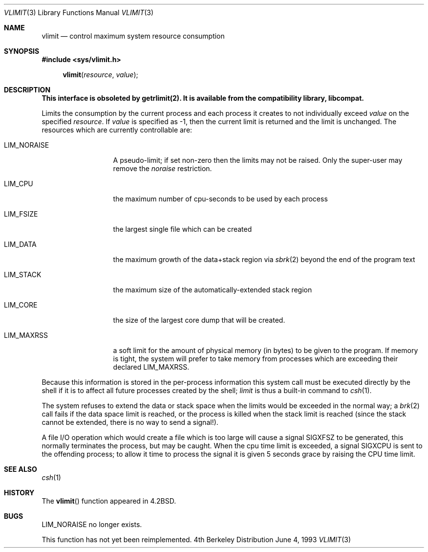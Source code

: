 .\" Copyright (c) 1980, 1991, 1993
.\"	The Regents of the University of California.  All rights reserved.
.\"
.\" Redistribution and use in source and binary forms, with or without
.\" modification, are permitted provided that the following conditions
.\" are met:
.\" 1. Redistributions of source code must retain the above copyright
.\"    notice, this list of conditions and the following disclaimer.
.\" 2. Redistributions in binary form must reproduce the above copyright
.\"    notice, this list of conditions and the following disclaimer in the
.\"    documentation and/or other materials provided with the distribution.
.\" 3. All advertising materials mentioning features or use of this software
.\"    must display the following acknowledgement:
.\"	This product includes software developed by the University of
.\"	California, Berkeley and its contributors.
.\" 4. Neither the name of the University nor the names of its contributors
.\"    may be used to endorse or promote products derived from this software
.\"    without specific prior written permission.
.\"
.\" THIS SOFTWARE IS PROVIDED BY THE REGENTS AND CONTRIBUTORS ``AS IS'' AND
.\" ANY EXPRESS OR IMPLIED WARRANTIES, INCLUDING, BUT NOT LIMITED TO, THE
.\" IMPLIED WARRANTIES OF MERCHANTABILITY AND FITNESS FOR A PARTICULAR PURPOSE
.\" ARE DISCLAIMED.  IN NO EVENT SHALL THE REGENTS OR CONTRIBUTORS BE LIABLE
.\" FOR ANY DIRECT, INDIRECT, INCIDENTAL, SPECIAL, EXEMPLARY, OR CONSEQUENTIAL
.\" DAMAGES (INCLUDING, BUT NOT LIMITED TO, PROCUREMENT OF SUBSTITUTE GOODS
.\" OR SERVICES; LOSS OF USE, DATA, OR PROFITS; OR BUSINESS INTERRUPTION)
.\" HOWEVER CAUSED AND ON ANY THEORY OF LIABILITY, WHETHER IN CONTRACT, STRICT
.\" LIABILITY, OR TORT (INCLUDING NEGLIGENCE OR OTHERWISE) ARISING IN ANY WAY
.\" OUT OF THE USE OF THIS SOFTWARE, EVEN IF ADVISED OF THE POSSIBILITY OF
.\" SUCH DAMAGE.
.\"
.\"     @(#)vlimit.3	8.1 (Berkeley) 6/4/93
.\"
.Dd June 4, 1993
.Dt VLIMIT 3
.Os BSD 4
.Sh NAME
.Nm vlimit
.Nd control maximum system resource consumption
.Sh SYNOPSIS
.Fd #include <sys/vlimit.h>
.Fn vlimit resource value
.Sh DESCRIPTION
.Bf -symbolic
This interface is obsoleted by getrlimit(2).
It is available from the compatibility library, libcompat.
.Ef
.Pp
Limits the consumption by the current process and each process
it creates to not individually exceed 
.Fa value
on the specified
.Fa resource .
If
.Fa value
is specified as \-1, then the current limit is returned and the
limit is unchanged.
The resources which are currently controllable are:
.Bl -tag -width LIM_NORAISE
.It Dv LIM_NORAISE
A pseudo-limit; if set non-zero then the limits may not be raised.
Only the super-user may remove the
.Em noraise
restriction.
.It Dv LIM_CPU
the maximum
number of cpu-seconds to be used by each process
.It Dv LIM_FSIZE
the largest single file which can be created
.It Dv LIM_DATA
the maximum growth of the data+stack region via
.Xr sbrk 2
beyond the end of the program text
.It Dv LIM_STACK
the maximum
size of the automatically-extended stack region
.It Dv LIM_CORE
the size of the largest core dump that will be created.
.It Dv LIM_MAXRSS
a soft limit for the amount of physical memory (in bytes) to be given
to the program.  If memory is tight, the system will prefer to take memory
from processes which are exceeding their declared
.Dv LIM_MAXRSS.
.El
.Pp
Because this information is stored in the per-process information
this system call must be executed directly by the shell if it
is to affect all future processes created by the shell;
.Xr limit
is thus a built-in command to
.Xr csh 1 .
.Pp
The system refuses to extend the data or stack space when the limits
would be exceeded in the normal way; a
.Xr brk 2
call fails if the data space limit is reached, or the process is
killed when the stack limit is reached (since the stack cannot be
extended, there is no way to send a signal!).
.Pp
A file
.Tn I/O
operation which would create a file which is too large
will cause a signal
.Dv SIGXFSZ
to be generated, this normally terminates
the process, but may be caught.
When the cpu time limit is exceeded, a signal
.Dv SIGXCPU
is sent to the
offending process; to allow it time to process the signal it is
given 5 seconds grace by raising the
.Tn CPU
time limit.
.Sh SEE ALSO
.Xr csh 1
.Sh HISTORY
The
.Fn vlimit
function appeared in 
.Bx 4.2 .
.Sh BUGS
.Dv LIM_NORAISE
no longer exists.

This function has not yet been reimplemented.
